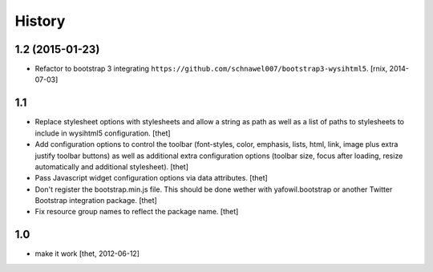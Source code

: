 
History
=======

1.2 (2015-01-23)
----------------

- Refactor to bootstrap 3 integrating
  ``https://github.com/schnawel007/bootstrap3-wysihtml5``.
  [rnix, 2014-07-03]


1.1
---

- Replace stylesheet options with stylesheets and allow a string as path as
  well as a list of paths to stylesheets to include in wysihtml5 configuration.
  [thet]

- Add configuration options to control the toolbar (font-styles, color,
  emphasis, lists, html, link, image plus extra justify toolbar buttons) as
  well as additional extra configuration options (toolbar size, focus after
  loading, resize automatically and additional stylesheet).
  [thet]

- Pass Javascript widget configuration options via data attributes.
  [thet]

- Don't register the bootstrap.min.js file. This should be done wether with
  yafowil.bootstrap or another Twitter Bootstrap integration package.
  [thet]

- Fix resource group names to reflect the package name.
  [thet]


1.0
---

- make it work
  [thet, 2012-06-12]

